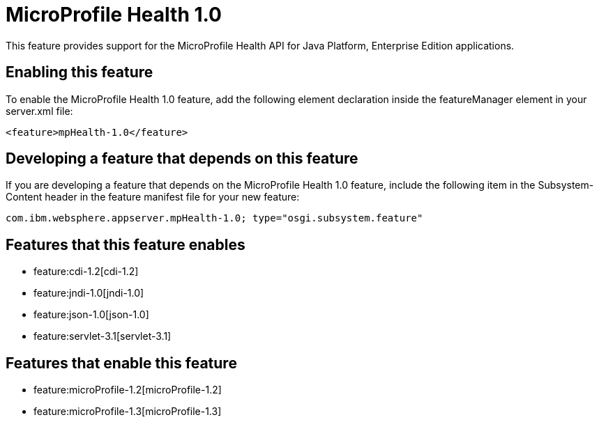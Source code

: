 = MicroProfile Health 1.0
:nofooter:
This feature provides support for the MicroProfile Health API for Java Platform, Enterprise Edition applications.

== Enabling this feature
To enable the MicroProfile Health 1.0 feature, add the following element declaration inside the featureManager element in your server.xml file:


----
<feature>mpHealth-1.0</feature>
----

== Developing a feature that depends on this feature
If you are developing a feature that depends on the MicroProfile Health 1.0 feature, include the following item in the Subsystem-Content header in the feature manifest file for your new feature:


[source,]
----
com.ibm.websphere.appserver.mpHealth-1.0; type="osgi.subsystem.feature"
----

== Features that this feature enables
* feature:cdi-1.2[cdi-1.2]
* feature:jndi-1.0[jndi-1.0]
* feature:json-1.0[json-1.0]
* feature:servlet-3.1[servlet-3.1]

== Features that enable this feature
* feature:microProfile-1.2[microProfile-1.2]
* feature:microProfile-1.3[microProfile-1.3]
